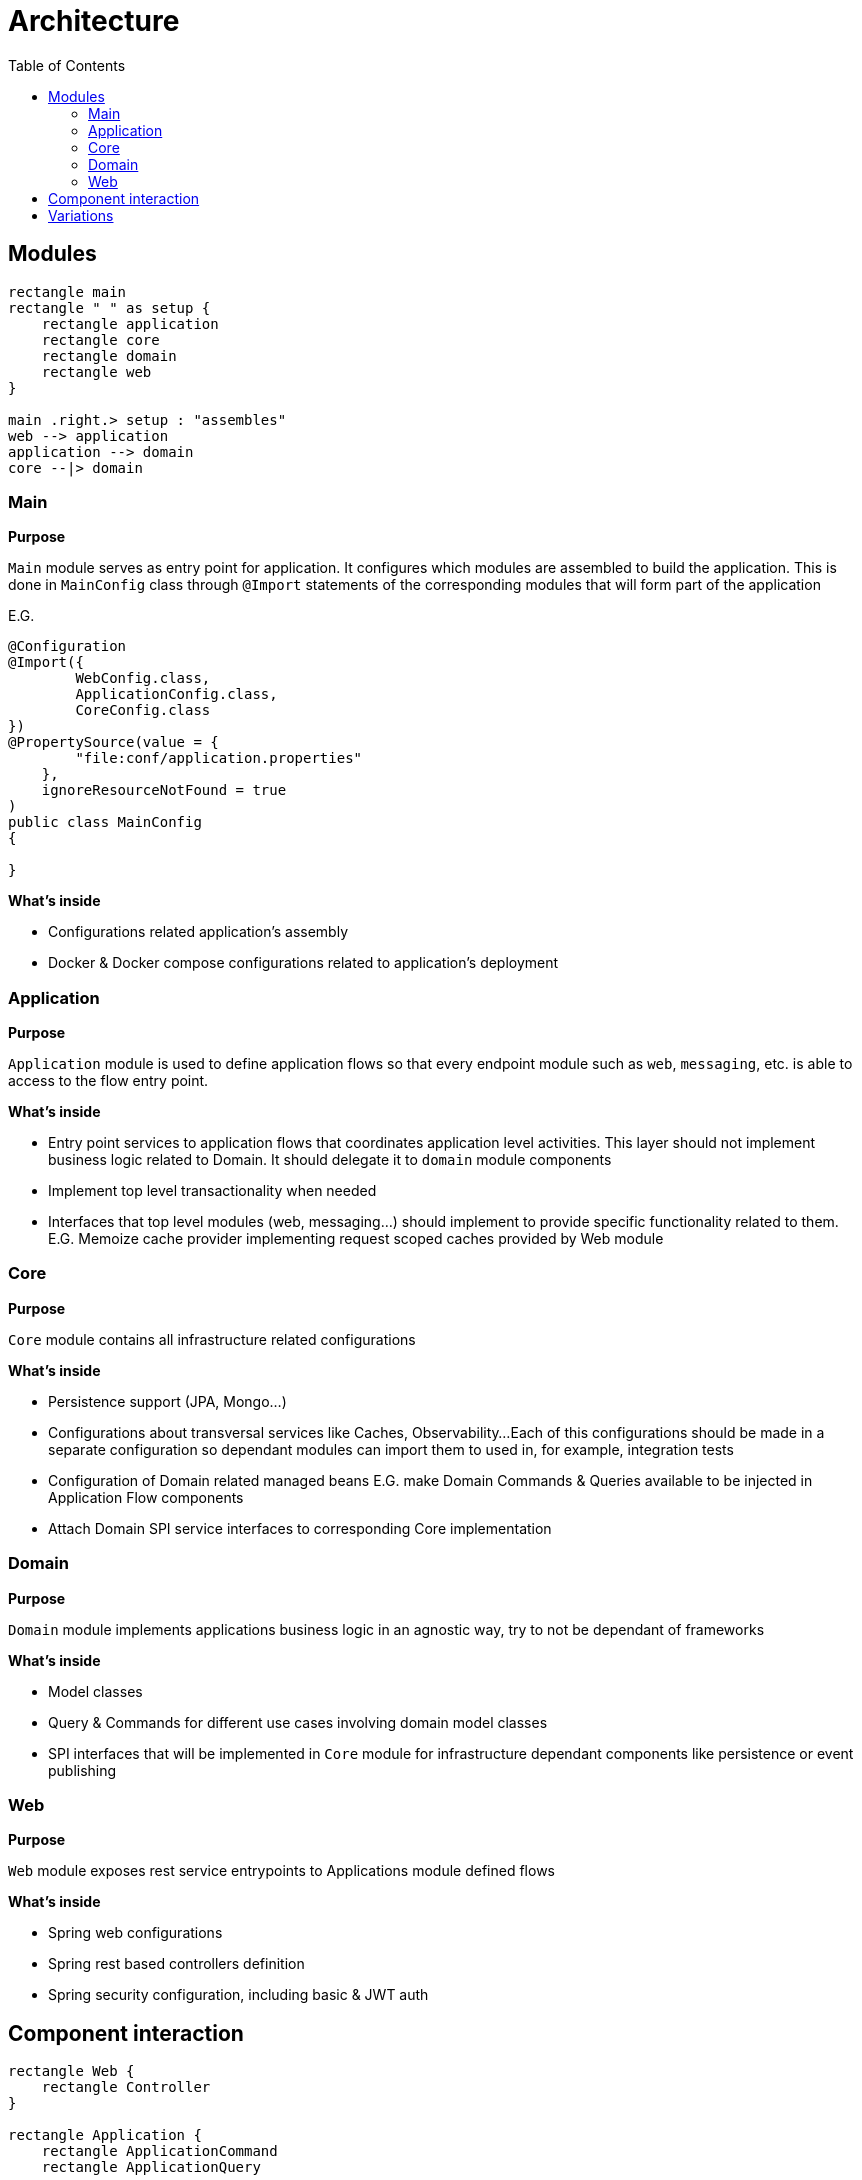 = Architecture
:toc:

== Modules

[plantuml]
----
rectangle main
rectangle " " as setup {
    rectangle application
    rectangle core
    rectangle domain
    rectangle web
}

main .right.> setup : "assembles"
web --> application
application --> domain
core --|> domain
----

=== Main
**Purpose**

`Main` module serves as entry point for application.
It configures which modules are assembled to build the application.
This is done in `MainConfig` class through `@Import` statements of the corresponding modules that will form part of the application

E.G.

[source,java]
----
@Configuration
@Import({
        WebConfig.class,
        ApplicationConfig.class,
        CoreConfig.class
})
@PropertySource(value = {
        "file:conf/application.properties"
    },
    ignoreResourceNotFound = true
)
public class MainConfig
{

}

----

**What's inside**

- Configurations related application's assembly
- Docker & Docker compose configurations related to application's deployment

=== Application
**Purpose**

`Application` module is used to define application flows so that every endpoint module such as `web`, `messaging`, etc. is able to access to the flow entry point.

**What's inside**

- Entry point services to application flows that coordinates application level activities. This layer should not implement business logic related to Domain. It should delegate it to `domain` module components
- Implement top level transactionality when needed
- Interfaces that top level modules (web, messaging...) should implement to provide specific functionality related to them. E.G. Memoize cache provider implementing request scoped caches provided by Web module

=== Core
**Purpose**

`Core` module contains all infrastructure related configurations

**What's inside**

- Persistence support (JPA, Mongo...)
- Configurations about transversal services like Caches, Observability...
Each of this configurations should be made in a separate configuration so dependant modules can import them to used in, for example, integration tests
- Configuration of Domain related managed beans E.G. make Domain Commands & Queries available to be injected in Application Flow components
- Attach Domain SPI service interfaces to corresponding Core implementation

=== Domain
**Purpose**

`Domain` module implements applications business logic in an agnostic way, try to not be dependant of frameworks

**What's inside**

- Model classes
- Query & Commands for different use cases involving domain model classes
- SPI interfaces that will be implemented in `Core` module for infrastructure dependant components like persistence or event publishing

=== Web
**Purpose**

`Web` module exposes rest service entrypoints to Applications module defined flows

**What's inside**

- Spring web configurations
- Spring rest based controllers definition
- Spring security configuration, including basic & JWT auth

== Component interaction

[plantuml]
----
rectangle Web {
    rectangle Controller
}

rectangle Application {
    rectangle ApplicationCommand
    rectangle ApplicationQuery

    ApplicationCommand -[hidden]d-> ApplicationQuery
}

rectangle Domain {
    rectangle InputPorts as DomainInputPorts {
        rectangle CommandDomainService
        rectangle QueryDomainService
    }

    rectangle OutputPorts as DomainOutputPorts {
        rectangle IPersistenceService
    }

    DomainInputPorts -[hidden]d-> DomainOutputPorts
    CommandDomainService -[hidden]d-> QueryDomainService
}

rectangle Core {
    rectangle PersistenceServiceImpl
}

Controller -> Application
ApplicationCommand -> DomainInputPorts
ApplicationQuery -u-> DomainInputPorts
DomainOutputPorts <|-- Core
----

== Variations

TODO
